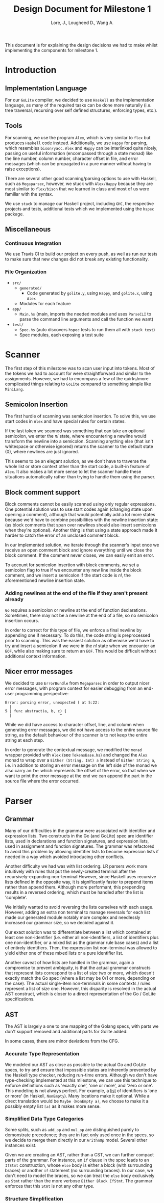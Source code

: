#+TITLE: Design Document for Milestone 1
#+AUTHOR: Lore, J., Lougheed D., Wang A.
#+LATEX_HEADER: \usepackage[margin=1in]{geometry}
This document is for explaining the design decisions we had to make
whilst implementing the components for milestone 1.
* Introduction
** Implementation Language
   For our ~GoLite~ compiler, we decided to use ~Haskell~ as the
   implementation language, as many of the required tasks can be done
   more naturally (i.e. tree traversal, recursing over self defined
   structures, enforcing types, etc.).
** Tools
   For scanning, we use the program ~Alex~, which is very similar to ~flex~
   but produces ~Haskell~ code instead. Additionally, we use ~Happy~ for
   parsing, which resembles ~bison/yacc~. ~Alex~ and ~Happy~ can be interlinked
   quite nicely, passing on useful information (encompassed
   through a state monad) like the line number, column number, character
   offset in file, and error messages (which can be propagated in a pure manner
   without having to raise exceptions).

   There are several other good scanning/parsing options to use with
   Haskell, such as ~Megaparsec~, however, we stuck with ~Alex/Happy~ because
   they are most similar to ~flex/bison~ that we learned in class and most
   of us were familiar with the syntax.

   We use ~stack~ to manage our Haskell project, including ~GHC~, the
   respective projects and tests, additional tests which we implemented
   using the ~hspec~ package.
** Miscellaneous
*** Continuous Integration
    We use Travis CI to build our project on every push, as well as
    run our tests to make sure that new changes did not break any
    existing functionality.
*** File Organization
    - ~src/~
      - ~generated/~
        - Code generated by ~golite.y~, using ~Happy~, and ~golite.x~, using ~Alex~
      - Modules for each feature
    - ~app/~
      - ~Main.hs~ (main, imports the needed modules and uses
        ~ParseCLI~ to parse the command line arguments and call the
        function we want)
    - ~test/~
      - ~Spec.hs~ (auto discovers ~hspec~ tests to run them all with
        ~stack test~)
      - Spec modules, each exposing a test suite
* Scanner
  The first step of this milestone was to scan user input into
  tokens. Most of the tokens we had to account for were straightforward
  and similar to the assignments. However, we had to encompass a few of
  the quirks/more complicated things relating to ~GoLite~ compared to
  something simple like ~MiniLang~.
** Semicolon Insertion
   The first hurdle of scanning was semicolon insertion. To solve
   this, we use start codes in ~Alex~ and have special rules for
   certain states.

   If the last token we scanned was something
   that can take an optional semicolon, we enter the $nl$ state, where
   encountering a newline would transform the newline into a
   semicolon. Scanning anything else (that isn't whitespace or otherwise
   ignored) returns the scanner to the default state ($0$), where
   newlines are just ignored.

   This seems to be an elegant solution, as we don't have to traverse
   the whole list or store context other than the start code, a
   built-in feature of ~Alex~. It also makes a lot more sense to let
   the scanner handle these situations automatically rather than trying
   to handle them using the parser.
** Block comment support
   Block comments cannot be easily scanned using only regular
   expressions. One potential solution was to use start codes again
   (changing state upon opening a comment), although that would
   potentially add a lot more states because we'd have to combine
   possibilities with the newline insertion state: (as block
   comments that span over newlines should also insert semicolons when
   they're optional). Another thing is that using a state approach
   made it harder to catch the error of an unclosed comment block.

   In our implemented solution, we iterate through the scanner's input
   once we receive an open comment block and ignore everything until we
   close the block comment. If the comment never closes, we can easily
   emit an error.

   To account for semicolon insertion with block comments, we set a
   semicolon flag to true if we encounter any new line inside the
   block comment, and we insert a semicolon if the start code is
   $nl$, the aforementioned newline insertion state.
*** Adding newlines at the end of the file if they aren't present already
    ~Go~ requires a semicolon or newline at the end of function
    declarations. Sometimes, there may not be a newline at the end of
    a file, so no semicolon insertion occurs.

    In order to correct for this type of file, we enforce a final
    newline by appending one if necessary. To do this, the code string
    is preprocessed prior to scanning. This was the easiest solution
    as otherwise we'd have to try and insert a semicolon if we were in
    the $nl$ state when we encounter an ~EOF~, while also making sure
    to return an ~EOF~. This would be difficult without additional
    context information.
** Nicer error messages
   We decided to use ~ErrorBundle~ from ~Megaparsec~ in order to
   output nicer error messages, with program context for easier
   debugging from an end-user programming perspective:

#+BEGIN_SRC
Error: parsing error, unexpected ) at 5:22:
  |
5 | func abstract(a, b, c) {
  |                      ^
#+END_SRC

   While we did have access to character offset, line, and column when
   generating error messages, we did not have access to the entire
   source file string, as the default behaviour of the scanner is to not
   keep the entire string at each step.

   In order to generate the contextual message, we modified the ~monad~
   wrapper provided with ~Alex~ (see ~TokensBase.hs~) and changed the
   ~Alex~ monad to wrap over a ~Either (String, Int) a~ instead of
   ~Either String a~, i.e. in addition to storing an error message on
   the left side of the monad we also carry an ~Int~ which represents
   the offset of the error, so that when we want to print the error
   message at the end we can append the part in the source file where
   the error occurred.
* Parser
** Grammar
   Many of our difficulties in the grammar were associated with identifier and
   expression lists. Two constructs in the Go (and GoLite) spec are identifier
   lists, used in declarations and function signatures, and expression lists,
   used in assignment and function signatures. The grammar was refactored to
   avoid this problem by allowing identifier lists to become expression lists
   if needed in a way which avoided introducing other conflicts.

   Another difficulty we had was with list ordering. LR parsers
   work more intuitively with rules that put the newly-created terminal
   after the recursively-expanding non-terminal However, since Haskell
   uses recursive lists defined in the opposite way, it is significantly
   faster to prepend items rather than append them. Although more
   performant, this prepending results in a reversed ordering, which
   must be handled after the list is 'complete'.

   We initially wanted to avoid reversing the lists ourselves with each usage.
   However, adding an extra non terminal to manage reversals for each list made
   our generated module notably more complex and needlessly increased our
   grammar size, so we decided against it.

   Our exact solution was to differentiate between a list which contained at
   least one non-identifier (i.e. either all non-identifiers, a list of
   identifiers plus one non-identifier, or a mixed list as the grammar rule
   base cases) and a list of entirely identifiers. Then, the expression list
   non-terminal was allowed to yield either one of these mixed lists or a
   pure identifier list.

   Another caveat of how lists are handled in the grammar, again a
   compromise to prevent ambiguity, is that the actual grammar constructs
   that represent lists correspond to a list of size two or more, which
   doesn't exactly match the Go spec (where a list may be 0/1 or more,
   depending on the case). The actual single-item non-terminals in some
   contexts / rules represent a list of size one. However, this disparity
   is resolved in the actual AST construct, which is closer to a direct
   representation of the Go / GoLite specifications.
** AST
   The AST is largely a one to one mapping of the Golang specs, with
   parts we don't support removed and additional parts for Golite added.

   In some cases, there are minor deviations from the CFG.
*** Accurate Type Representation
    We modeled our AST as close as possible to the actual Go and
    GoLite specs, to try and ensure that impossible states are inherently
    prevented by the Haskell type checker, reducing run-time errors.
    Although we don't have type-checking implemented at this milestone,
    we can use this technique to enforce definitions such as
    'exactly one', 'one or more', and 'zero or one'. This modeling is
    not always perfect. For example, a [[https://golang.org/ref/spec#IdentifierList][list]]
    of identifiers is 'one or more' (in Haskell, ~NonEmpty~). Many locations
    make it optional. While a direct translation would be ~Maybe (NonEmpty a)~,
    we choose to make it a possibly empty list ~[a]~ as it makes more sense.
*** Simplified Data Type Categories
    Some splits, such as ~add_op~ and ~mul_op~ are distinguished
    purely to demonstrate precedence; they are in fact only used once
    in the specs, so we decide to merge them directly in our ~ArithmOp~
    model. Several other instances exist.

    Given we are creating an AST, rather than a CST, we can further
    compact parts of the grammar. For instance, an ~if~ clause in the
    spec leads to an ~IfStmt~ construction, whose ~else~ body is either
    a block (with surrounding braces) or another ~if~ statement (no
    surrounding braces). In our case, we don't need to model the braces,
    so we can treat the ~else~ body exclusively as ~Stmt~ rather than
    the more verbose ~Either Block IfStmt~. The grammar enforces that
    this ~Stmt~ is not any other type.
*** Structure Simplification
    For ~var~ and ~type~ declaration, we make no distinction between
    single declaration (exactly one) and block declaration (0 or
    more). Unlike types, which produce different formats, we decide to
    enforce all declarations of one var to be single declaration. In
    other words, ~var ( a = 2 )~ would become ~var a = 2~. Note that
    we cannot further simplify group declarations ~var ( a, b = 2,
    3)~, as there is no guarantee at this stage that the number of
    identifiers matches the number of values. This would have to be
    checked at a later stage
** Weeding
    In our first stage, our weeding operations are simple, and don't rely
    on context outside of the statement we are verifying. As a result,
    we were able to define recursive traversal methods to verify relevant
    statements, and create verifiers that validate at a single level.
    Haskell helped immensely here, as we were able to use pattern matching
    to produce performant and independent functions.
    Each verifier returns an optional error, and we are able to map the results
    and return the first error, if any.
* Pretty Printer
  When creating our pretty printer, we chose a top down approach.
  Every node has the ability to output a list of strings, which makes
  it easier to format indentation. Each node is also only concerned
  with its respective subtree, and does not require context from its
  parent. We focused on aesthetics, focusing on proper spacing and
  alignments. In the case of expressions, we tried to add brackets
  sparingly, though further optimizations can be done down the road
  (a nested binary op does not always need brackets, if the order of
  precedence matches). To produce the full program, we simply join
  the list of strings in the full program, intercalated with new lines.
* Team
** Team Organization
   We started the project by dividing the main components (scanner, parser,
   AST/weeding) among the three group members (Julian, David, and Allan
   respectively). We used GitHub's organization features, such as issues
   and pull requests/code reviews, extensively in order to keep track of
   design goals, report bugs, and keep code quality as high as possible.
** Contributions
- *Julian Lore:* Wrote the majority of the scanner and handled weird
   cases, wrote a large amount of valid/invalid programs, implemented
   many other tests (~hspec~ or small tests in our program) and looked
   over the parser, contributing a few things to it as well.
- *David Lougheed:* Wrote the bulk of the parser grammar and contributed to
   the weeder. Also wrote 3 of the valid programs and 8 of the
   invalid ones and had minor contributions to miscellaneous other components.
   Contributed to the testing of the parser and pretty printer.
- *Allan Wang:* Created the AST and helper classes for pretty printing
   and error handling.  Wrote the base package for testing as well as
   some of the embedded test cases within ~hspec~.  Added integrations
   (Travis + Slack), and gave code reviews to the other components.
